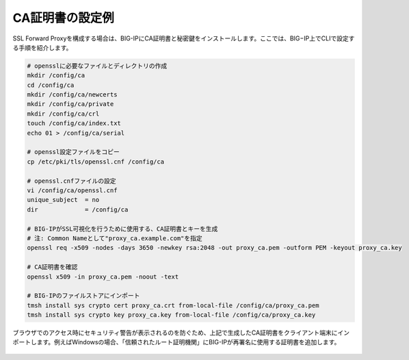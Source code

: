 CA証明書の設定例
===========================

SSL Forward Proxyを構成する場合は、BIG-IPにCA証明書と秘密鍵をインストールします。ここでは、BIG−IP上でCLIで設定する手順を紹介します。

.. code-block:: bash

   # opensslに必要なファイルとディレクトリの作成
   mkdir /config/ca
   cd /config/ca
   mkdir /config/ca/newcerts
   mkdir /config/ca/private
   mkdir /config/ca/crl
   touch /config/ca/index.txt
   echo 01 > /config/ca/serial
 
   # openssl設定ファイルをコピー 
   cp /etc/pki/tls/openssl.cnf /config/ca
 
   # openssl.cnfファイルの設定
   vi /config/ca/openssl.cnf
   unique_subject  = no   
   dir             = /config/ca
 
   # BIG-IPがSSL可視化を行うために使用する、CA証明書とキーを生成
   # 注: Common Nameとして"proxy_ca.example.com"を指定
   openssl req -x509 -nodes -days 3650 -newkey rsa:2048 -out proxy_ca.pem -outform PEM -keyout proxy_ca.key
 
   # CA証明書を確認
   openssl x509 -in proxy_ca.pem -noout -text
 
   # BIG-IPのファイルストアにインポート
   tmsh install sys crypto cert proxy_ca.crt from-local-file /config/ca/proxy_ca.pem
   tmsh install sys crypto key proxy_ca.key from-local-file /config/ca/proxy_ca.key


ブラウザでのアクセス時にセキュリティ警告が表示されるのを防ぐため、上記で生成したCA証明書をクライアント端末にインポートします。例えばWindowsの場合、「信頼されたルート証明機関」にBIG-IPが再署名に使用する証明書を追加します。

.. figure:: images/mod3-1.png
   :scale: 80%
   :align: center

